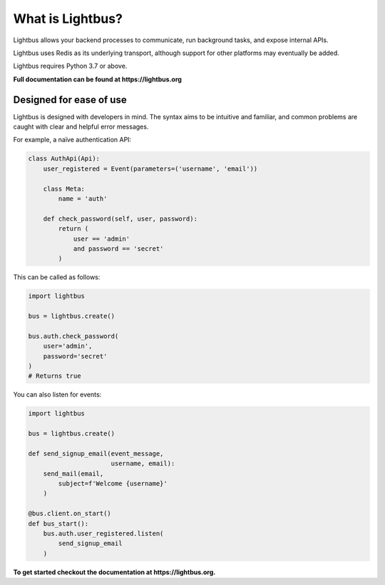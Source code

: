 
What is Lightbus?
=================


.. image:: https://img.shields.io/circleci/build/github/adamcharnock/lightbus
   :target: https://circleci.com/gh/adamcharnock/lightbus/tree/master
   :alt: CircleCI


.. image:: https://api.codacy.com/project/badge/Grade/801d031fd2714b4f9c643182f1fbbd0b
   :target: https://www.codacy.com/app/adamcharnock/lightbus?utm_source=github.com&amp;utm_medium=referral&amp;utm_content=adamcharnock/lightbus&amp;utm_campaign=Badge_Grade
   :alt: Codacy Badge


.. image:: https://api.codacy.com/project/badge/Coverage/801d031fd2714b4f9c643182f1fbbd0b
   :target: https://www.codacy.com/app/adamcharnock/lightbus?utm_source=github.com&utm_medium=referral&utm_content=adamcharnock/lightbus&utm_campaign=Badge_Coverage
   :alt: Codacy Badge


.. image:: https://img.shields.io/discord/645218336229031946
   :target: https://discord.gg/2j594ws
   :alt: Discord


.. image:: https://img.shields.io/badge/Contributor%20Covenant-v2.0%20adopted-ff69b4.svg
   :target: https://lightbus.org/reference/code-of-conduct/
   :alt: Contributor Covenant


Lightbus allows your backend processes to communicate, run background tasks,
and expose internal APIs.

Lightbus uses Redis as its underlying transport, although support
for other platforms may eventually be added.

Lightbus requires Python 3.7 or above.

**Full documentation can be found at https://lightbus.org**

Designed for ease of use
------------------------

Lightbus is designed with developers in mind. The syntax aims to
be intuitive and familiar, and common problems are caught with
clear and helpful error messages.

For example, a naïve authentication API:

.. code-block:: python3

   class AuthApi(Api):
       user_registered = Event(parameters=('username', 'email'))

       class Meta:
           name = 'auth'

       def check_password(self, user, password):
           return (
               user == 'admin'
               and password == 'secret'
           )

This can be called as follows:

.. code-block:: python3

   import lightbus

   bus = lightbus.create()

   bus.auth.check_password(
       user='admin',
       password='secret'
   )
   # Returns true

You can also listen for events:

.. code-block:: python3

   import lightbus

   bus = lightbus.create()

   def send_signup_email(event_message,
                         username, email):
       send_mail(email,
           subject=f'Welcome {username}'
       )

   @bus.client.on_start()
   def bus_start():
       bus.auth.user_registered.listen(
           send_signup_email
       )

**To get started checkout the documentation at https://lightbus.org.**

